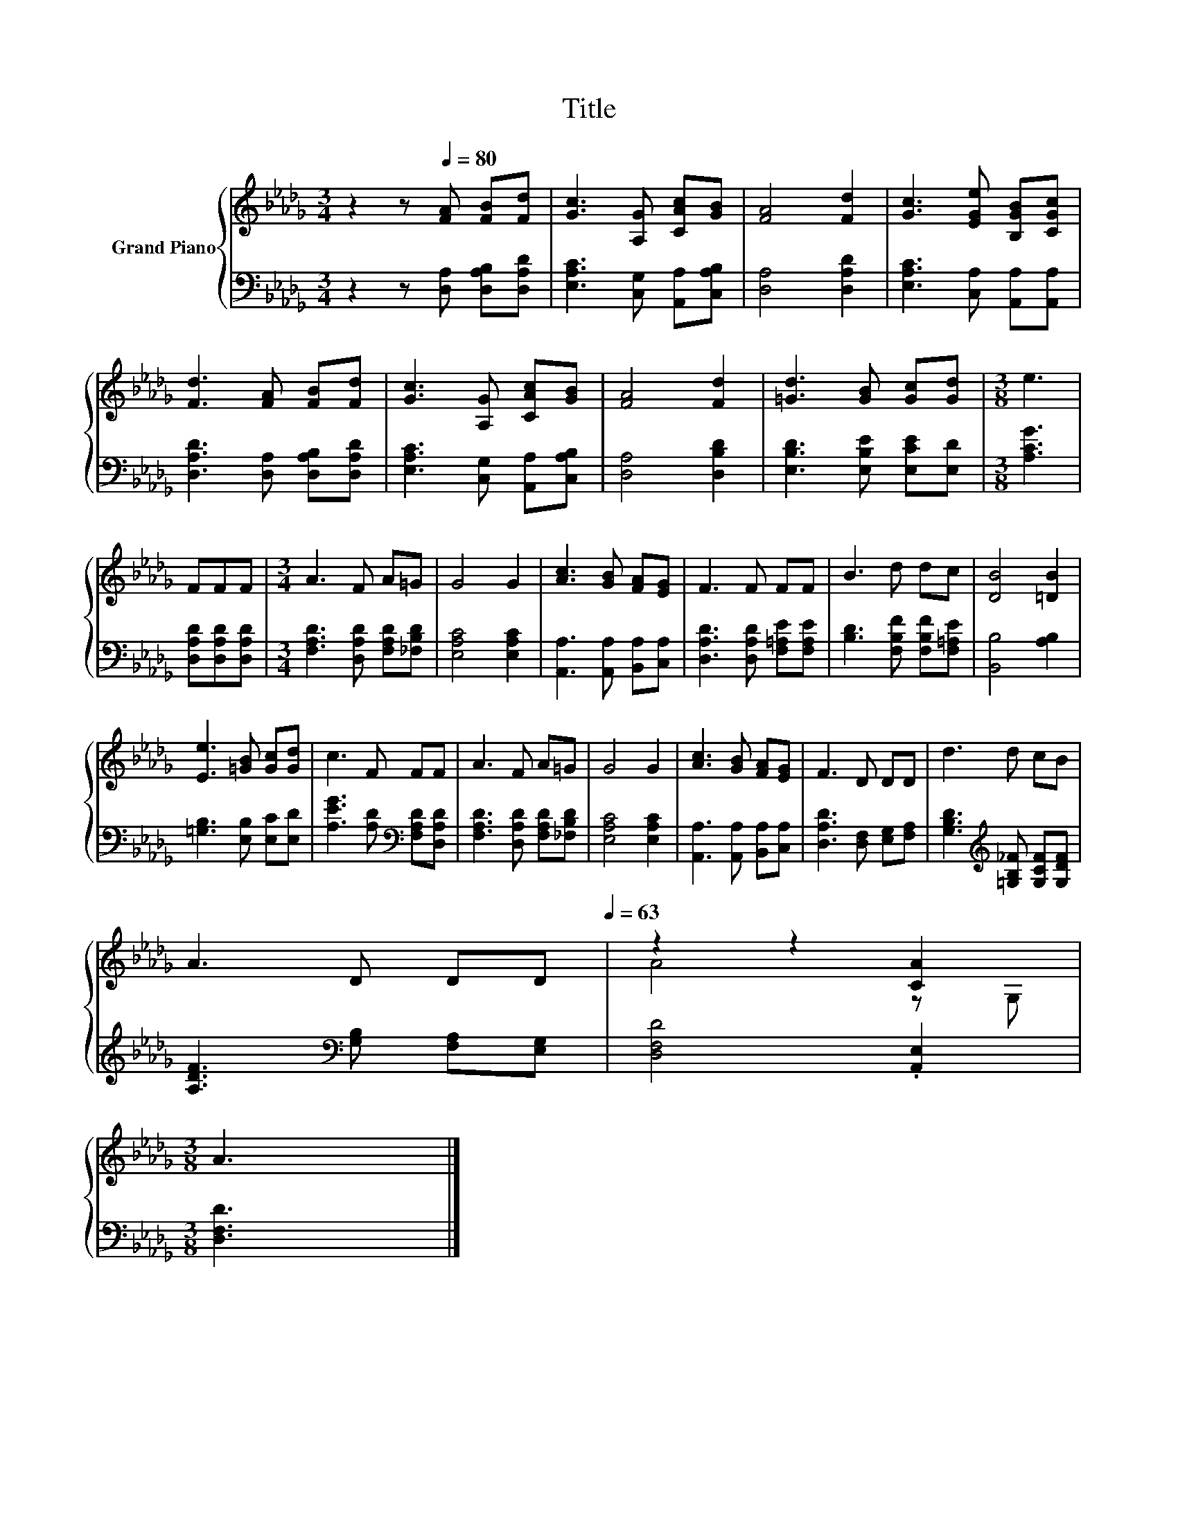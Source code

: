 X:1
T:Title
%%score { ( 1 3 ) | 2 }
L:1/8
M:3/4
K:Db
V:1 treble nm="Grand Piano"
V:3 treble 
V:2 bass 
V:1
 z2 z[Q:1/4=80] [FA] [FB][Fd] | [Gc]3 [A,G] [CAc][GB] | [FA]4 [Fd]2 | [Gc]3 [EGe] [B,GB][CGc] | %4
 [Fd]3 [FA] [FB][Fd] | [Gc]3 [A,G] [CAc][GB] | [FA]4 [Fd]2 | [=Gd]3 [GB] [Gc][Gd] |[M:3/8] e3 | %9
 FFF |[M:3/4] A3 F A=G | G4 G2 | [Ac]3 [GB] [FA][EG] | F3 F FF | B3 d dc | [DB]4 [=DB]2 | %16
 [Ee]3 [=GB] [Gc][Gd] | c3 F FF | A3 F A=G | G4 G2 | [Ac]3 [GB] [FA][EG] | F3 D DD | d3 d cB | %23
 A3 D DD[Q:1/4=78][Q:1/4=75][Q:1/4=73][Q:1/4=70][Q:1/4=68][Q:1/4=65][Q:1/4=63] | z2 z2 [CA]2 | %25
[M:3/8] A3 |] %26
V:2
 z2 z [D,A,] [D,A,B,][D,A,D] | [E,A,C]3 [C,G,] [A,,A,][C,A,B,] | [D,A,]4 [D,A,D]2 | %3
 [E,A,C]3 [C,A,] [A,,A,][A,,A,] | [D,A,D]3 [D,A,] [D,A,B,][D,A,D] | %5
 [E,A,C]3 [C,G,] [A,,A,][C,A,B,] | [D,A,]4 [D,B,D]2 | [E,B,D]3 [E,B,E] [E,CE][E,D] | %8
[M:3/8] [A,CG]3 | [D,A,D][D,A,D][D,A,D] |[M:3/4] [F,A,D]3 [D,A,D] [F,A,D][_F,B,D] | %11
 [E,A,C]4 [E,A,C]2 | [A,,A,]3 [A,,A,] [B,,A,][C,A,] | [D,A,D]3 [D,A,D] [F,=A,E][F,A,E] | %14
 [B,D]3 [F,B,F] [F,B,F][F,=A,E] | [B,,B,]4 [A,B,]2 | [=G,B,]3 [E,B,] [E,C][E,D] | %17
 [A,EG]3 [A,D][K:bass] [F,A,D][D,A,D] | [F,A,D]3 [D,A,D] [F,A,D][_F,B,D] | [E,A,C]4 [E,A,C]2 | %20
 [A,,A,]3 [A,,A,] [B,,A,][C,A,] | [D,A,D]3 [D,F,] [E,G,][F,A,] | %22
 [G,B,D]3[K:treble] [=G,B,_F] [G,CF][G,DF] | [A,DF]3[K:bass] [G,B,] [F,A,][E,G,] | %24
 [D,F,D]4 .[A,,E,]2 |[M:3/8] [D,F,D]3 |] %26
V:3
 x6 | x6 | x6 | x6 | x6 | x6 | x6 | x6 |[M:3/8] x3 | x3 |[M:3/4] x6 | x6 | x6 | x6 | x6 | x6 | x6 | %17
 x6 | x6 | x6 | x6 | x6 | x6 | x6 | A4 z G, |[M:3/8] x3 |] %26

